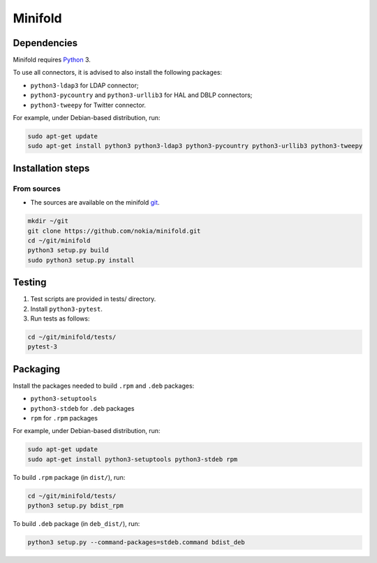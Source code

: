 Minifold
==============

.. _Python: http://python.org/
.. _git: https://github.com/nokia/minifold.git 

==================
Dependencies
==================

Minifold requires Python_ 3.

To use all connectors, it is advised to also install the following packages:

- ``python3-ldap3`` for LDAP connector;
- ``python3-pycountry`` and ``python3-urllib3`` for HAL and DBLP connectors;
- ``python3-tweepy`` for Twitter connector.

For example, under Debian-based distribution, run:

.. code:: shell

  sudo apt-get update
  sudo apt-get install python3 python3-ldap3 python3-pycountry python3-urllib3 python3-tweepy

==================
Installation steps
==================
From sources
------------------

- The sources are available on the minifold git_.

.. code:: shell

  mkdir ~/git
  git clone https://github.com/nokia/minifold.git
  cd ~/git/minifold
  python3 setup.py build
  sudo python3 setup.py install

==================
Testing
==================

1. Test scripts are provided in tests/ directory.
2. Install ``python3-pytest``. 
3. Run tests as follows:

.. code:: shell

  cd ~/git/minifold/tests/
  pytest-3

==================
Packaging
==================

Install the packages needed to build ``.rpm`` and ``.deb`` packages:

- ``python3-setuptools``
- ``python3-stdeb`` for ``.deb`` packages
- ``rpm`` for ``.rpm`` packages

For example, under Debian-based distribution, run:

.. code:: shell

  sudo apt-get update
  sudo apt-get install python3-setuptools python3-stdeb rpm

To build ``.rpm`` package (in ``dist/``), run:

.. code:: shell

  cd ~/git/minifold/tests/
  python3 setup.py bdist_rpm

To build ``.deb`` package (in ``deb_dist/``), run:

.. code:: shell

  python3 setup.py --command-packages=stdeb.command bdist_deb

